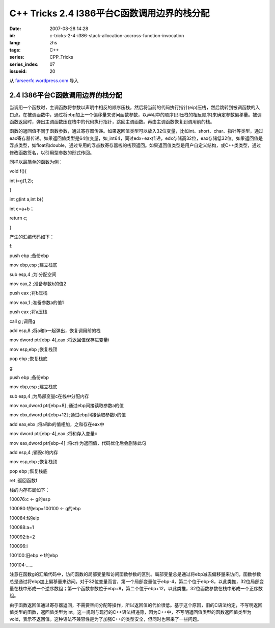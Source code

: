 C++ Tricks 2.4 I386平台C函数调用边界的栈分配
########################################################################################
:date: 2007-08-28 14:28
:id: c-tricks-2-4-i386-stack-allocation-accross-function-invocation
:lang: zhs
:tags: C++
:series: CPP_Tricks
:series_index: 07
:issueid: 20

从 `farseerfc.wordpress.com <http://farseerfc.wordpress.com/>`_ 导入



2.4 I386平台C函数调用边界的栈分配
==================================================================

当调用一个函数时，主调函数将参数以声明中相反的顺序压栈，然后将当前的代码执行指针(eip)压栈，然后跳转到被调函数的入口点。在被调函数中，通过将ebp加上一个偏移量来访问函数参数，以声明中的顺序(即压栈的相反顺序)来确定参数偏移量。被调函数返回时，弹出主调函数压在栈中的代码执行指针，跳回主调函数。再由主调函数恢复到调用前的栈。

函数的返回值不同于函数参数，通过寄存器传递。如果返回值类型可以放入32位变量，比如int、short、char、指针等类型，通过eax寄存器传递。如果返回值类型是64位变量，如\_int64，同过edx+eax传递，edx存储高32位，eax存储低32位。如果返回值是浮点类型，如float和double，通过专用的浮点数寄存器栈的栈顶返回。如果返回值类型是用户自定义结构，或C++类类型，通过修改函数签名，以引用型参数的形式传回。

同样以最简单的函数为例：

void f(){

int i=g(1,2);

}

int g(int a,int b){

int c=a+b；

return c;

}

产生的汇编代码如下：

f:

push ebp ;备份ebp

mov ebp,esp ;建立栈底

sub esp,4 ;为i分配空间

mov eax,2 ;准备参数b的值2

push eax ;将b压栈

mov eax,1 ;准备参数a的值1

push eax ;将a压栈

call g ;调用g

add esp,8 ;将a和b一起弹出，恢复调用前的栈

mov dword ptr[ebp-4],eax ;将返回值保存进变量i

mov esp,ebp ;恢复栈顶

pop ebp ;恢复栈底

g:

push ebp ;备份ebp

mov ebp,esp ;建立栈底

sub esp,4 ;为局部变量c在栈中分配内存

mov eax,dword ptr[ebp+8] ;通过ebp间接读取参数a的值

mov ebx,dword ptr[ebp+12] ;通过ebp间接读取参数b的值

add eax,ebx ;将a和b的值相加，之和存在eax中

mov dword ptr[ebp-4],eax ;将和存入变量c

mov eax,dword ptr[ebp-4] ;将c作为返回值，代码优化后会删除此句

add esp,4 ;销毁c的内存

mov esp,ebp ;恢复栈顶

pop ebp ;恢复栈底

ret ;返回函数f

栈的内存布局如下：

100076:c <- g的esp

100080:f的ebp=100100 <- g的ebp

100084:f的eip

100088:a=1

100092:b=2

100096:i

100100:旧ebp <-f的ebp

100104:……

注意在函数g的汇编代码中，访问函数的局部变量和访问函数参数的区别。局部变量总是通过将ebp减去偏移量来访问，函数参数总是通过将ebp加上偏移量来访问。对于32位变量而言，第一个局部变量位于ebp-4，第二个位于ebp-8，以此类推，32位局部变量在栈中形成一个逆序数组；第一个函数参数位于ebp+8，第二个位于ebp+12，以此类推，32位函数参数在栈中形成一个正序数组。

由于函数返回值通过寄存器返回，不需要空间分配等操作，所以返回值的代价很低。基于这个原因，旧的C语法约定，不写明返回值类型的函数，返回值类型为int。这一规则与现行的C++语法相违背，因为C++中，不写明返回值类型的函数返回值类型为void，表示不返回值。这种语法不兼容性是为了加强C++的类型安全，但同时也带来了一些问题。



